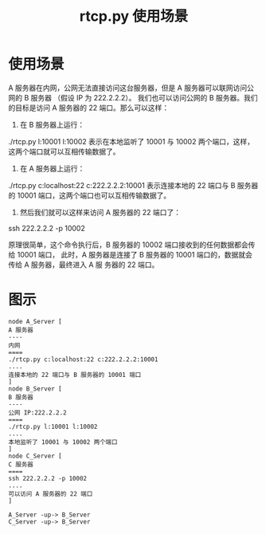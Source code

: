#+TITLE:rtcp.py 使用场景

* 使用场景
A 服务器在内网，公网无法直接访问这台服务器，但是 A 服务器可以联网访问公网的 B 服务器
（假设 IP 为 222.2.2.2）。
我们也可以访问公网的 B 服务器。我们的目标是访问 A 服务器的 22 端口。那么可以这样：
1. 在 B 服务器上运行：
./rtcp.py l:10001 l:10002
表示在本地监听了 10001 与 10002 两个端口，这样，这两个端口就可以互相传输数据了。
2. 在 A 服务器上运行：
./rtcp.py c:localhost:22 c:222.2.2.2:10001
表示连接本地的 22 端口与 B 服务器的 10001 端口，这两个端口也可以互相传输数据了。
3. 然后我们就可以这样来访问 A 服务器的 22 端口了：
ssh 222.2.2.2 -p 10002

原理很简单，这个命令执行后，B 服务器的 10002 端口接收到的任何数据都会传给 10001 端口，
此时，A 服务器是连接了 B 服务器的 10001 端口的，数据就会传给 A 服务器，最终进入 A 服
务器的 22 端口。

* 图示
#+BEGIN_SRC plantuml :file ./rtcp.png
node A_Server [
A 服务器
----
内网
====
./rtcp.py c:localhost:22 c:222.2.2.2:10001
....
连接本地的 22 端口与 B 服务器的 10001 端口
]
node B_Server [
B 服务器
----
公网 IP:222.2.2.2
====
./rtcp.py l:10001 l:10002
....
本地监听了 10001 与 10002 两个端口
]
node C_Server [
C 服务器
====
ssh 222.2.2.2 -p 10002
....
可以访问 A 服务器的 22 端口
]

A_Server -up-> B_Server
C_Server -up-> B_Server
#+END_SRC

#+results:
[[file:./rtcp.png]]
